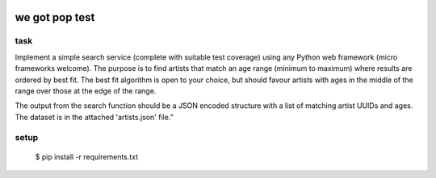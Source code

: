 .. image:: https://travis-ci.org/RobertSudwarts/wgp_test_app.svg?branch=master
    :target: https://travis-ci.org/RobertSudwarts/wgp_test_app

we got pop test
=================

task
----------------

Implement a simple search service (complete with suitable test coverage) using
any Python web framework (micro frameworks welcome). The purpose is to find
artists that match an age range (minimum to maximum) where results are ordered
by best fit. The best fit algorithm is open to your choice, but should favour
artists with ages in the middle of the range over those at the edge of the
range.

The output from the search function should be a JSON encoded structure with a
list of matching artist UUIDs and ages. The dataset is in the attached
'artists.json' file.”


setup
-------

 $ pip install -r requirements.txt
